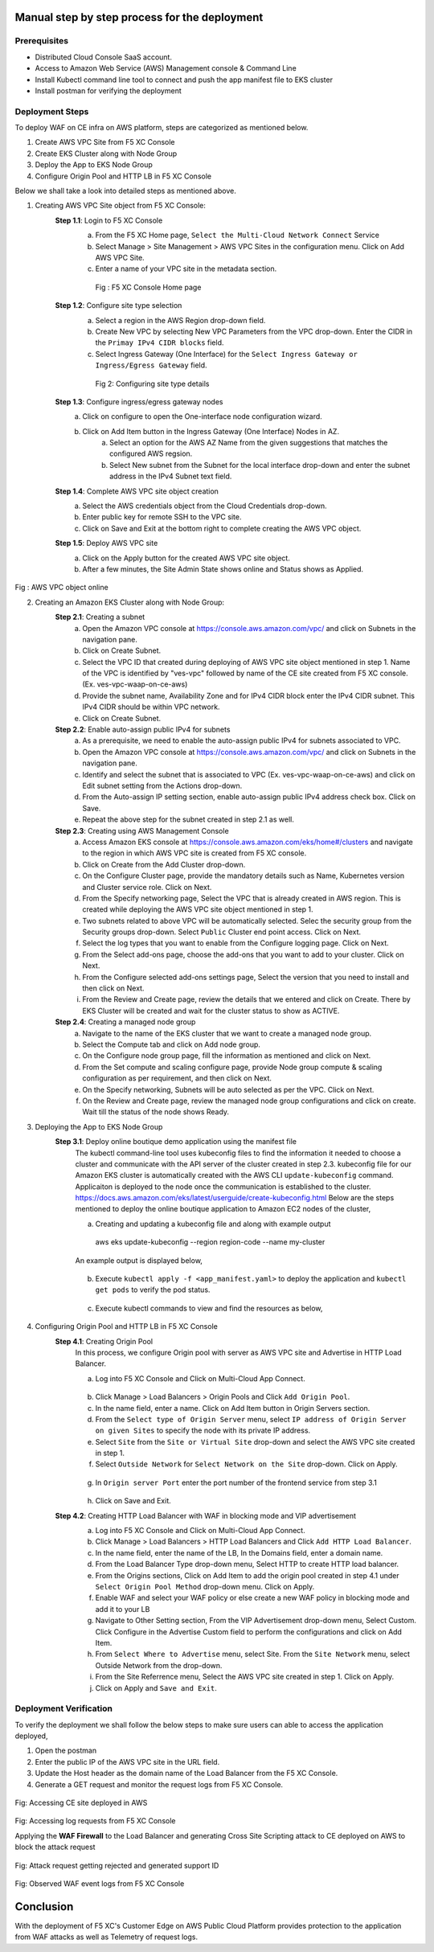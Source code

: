 Manual step by step process for the deployment
###############################################

Prerequisites
**************
- Distributed Cloud Console SaaS account.
- Access to Amazon Web Service (AWS) Management console & Command Line
- Install Kubectl command line tool to connect and push the app manifest file to EKS cluster
- Install postman for verifying the deployment

Deployment Steps
*****************
To deploy WAF on CE infra on AWS platform, steps are categorized as mentioned below.

1. Create AWS VPC Site from F5 XC Console
2. Create EKS Cluster along with Node Group
3. Deploy the App to EKS Node Group
4. Configure Origin Pool and HTTP LB in F5 XC Console

Below we shall take a look into detailed steps as mentioned above.

1.   Creating AWS VPC Site object from F5 XC Console:
      **Step 1.1**: Login to F5 XC Console
            a. From the F5 XC Home page, ``Select the Multi-Cloud Network Connect`` Service
            b. Select Manage > Site Management > AWS VPC Sites in the configuration menu. Click on Add AWS VPC Site.
            c. Enter a name of your VPC site in the metadata section.
             .. figure:: Assets/mcn-connect.jpg
             Fig : F5 XC Console Home page
      **Step 1.2**: Configure site type selection
            a. Select a region in the AWS Region drop-down field. 
            b. Create New VPC by selecting New VPC Parameters from the VPC drop-down. Enter the CIDR in the ``Primay IPv4 CIDR blocks`` field. 
            c. Select Ingress Gateway (One Interface) for the ``Select Ingress Gateway or Ingress/Egress Gateway`` field.
             .. figure:: Assets/waap-on-ce.jpg
             Fig 2: Configuring site type details
      **Step 1.3**: Configure ingress/egress gateway nodes
            a. Click on configure  to open the One-interface node configuration wizard.
            b. Click on Add Item button in the Ingress Gateway (One Interface) Nodes in AZ.
                 a. Select an option for the AWS AZ Name from the given suggestions that matches the configured AWS regsion.
                 b. Select New subnet from the Subnet for the local interface drop-down and enter the subnet address in the IPv4 Subnet text field.
      **Step 1.4**: Complete AWS VPC site object creation
            a. Select the AWS credentials object from the Cloud Credentials drop-down.
            b. Enter public key for remote SSH to the VPC site.
            c. Click on Save and Exit at the bottom right to complete creating the AWS VPC object.

      **Step 1.5**: Deploy AWS VPC site
            a. Click on the Apply button for the created AWS VPC site object.
            b. After a few minutes, the Site Admin State shows online and Status shows as Applied.


.. figure:: Assets/deploy-2.jpg
Fig : AWS VPC object online


2.     Creating an Amazon EKS Cluster along with Node Group:
        **Step 2.1**: Creating a subnet
               a. Open the Amazon VPC console at https://console.aws.amazon.com/vpc/ and click on Subnets in the navigation pane.
               b. Click on Create Subnet. 
               c. Select the VPC ID that created during deploying of AWS VPC site object mentioned in step 1. Name of the VPC is identified by "ves-vpc" followed by name of the CE site created from F5 XC console. (Ex. ves-vpc-waap-on-ce-aws)
               d. Provide the subnet name, Availability Zone and for IPv4 CIDR block enter the IPv4 CIDR subnet. This IPv4 CIDR should be within VPC network.
               e. Click on Create Subnet.
        **Step 2.2**: Enable auto-assign public IPv4 for subnets
               a. As a prerequisite, we need to enable the auto-assign public IPv4 for subnets associated to VPC.
               b.  Open the Amazon VPC console at https://console.aws.amazon.com/vpc/ and click on Subnets in the navigation pane.
               c. Identify and select the subnet that is associated to VPC (Ex. ves-vpc-waap-on-ce-aws) and click on Edit subnet setting from the Actions drop-down.
               d. From the Auto-assign IP setting section, enable auto-assign public IPv4 address check box. Click on Save.
               e. Repeat the above step for the subnet created in step 2.1 as well.
        **Step 2.3**: Creating using AWS Management Console
               a. Access Amazon EKS console at https://console.aws.amazon.com/eks/home#/clusters and navigate to the region in which AWS VPC site is created from F5 XC console.
               b. Click on Create from the Add Cluster drop-down.
               c. On the Configure Cluster page, provide the mandatory details such as Name, Kubernetes version and Cluster service role. Click on Next.
               d. From the Specify networking page, Select the VPC that is already created in AWS region. This is created while deploying the AWS VPC site object mentioned in step 1.
               e. Two subnets related to above VPC will be automatically selected. Selec the security group from the Security groups drop-down. Select ``Public`` Cluster end point access. Click on Next.
               f. Select the log types that you want to enable from the Configure logging page. Click on Next.
               g. From the Select add-ons page, choose the add-ons that you want to add to your cluster. Click on Next.
               h. From the Configure selected add-ons settings page, Select the version that you need to install and then click on Next.
               i. From the Review and Create page, review the details that we entered and click on Create. There by EKS Cluster will be created and wait for the cluster status to show as ACTIVE.
        **Step 2.4**: Creating a managed node group
               a. Navigate to the name of the EKS cluster that we want to create a managed node group.
               b. Select the Compute tab and click on Add node group.
               c. On the Configure node group page, fill the information as mentioned and click on Next.
               d. From the Set compute and scaling configure page, provide Node group compute & scaling configuration as per requirement, and then click on Next.
               e. On the Specify networking, Subnets will be auto selected as per the VPC. Click on Next.
               f. On the Review and Create page, review the managed node group configurations and click on create. Wait till the status of the node shows Ready.
3.     Deploying the App to EKS Node Group
        **Step 3.1**: Deploy online boutique demo application using the manifest file
               The kubectl command-line tool uses kubeconfig files to find the information it needed to choose a cluster and communicate with the API server of the cluster created in step 2.3. kubeconfig file for our Amazon EKS cluster is automatically created with the AWS CLI ``update-kubeconfig`` command. Applicaiton is deployed to the node once the communication is established to the cluster. https://docs.aws.amazon.com/eks/latest/userguide/create-kubeconfig.html
               Below are the steps mentioned to deploy the online boutique application to Amazon EC2 nodes of the cluster,
               
               a. Creating and updating a kubeconfig file and along with example output
                aws eks update-kubeconfig --region region-code --name my-cluster
               An example output is displayed below,

                .. figure:: Assets/create-update-kubeconfig.jpg
               b. Execute ``kubectl apply -f <app_manifest.yaml>`` to deploy the application and ``kubectl get pods`` to verify the pod status.

                .. figure:: Assets/pod-status.jpg
               c. Execute kubectl commands to view and find the resources as below,
                .. figure:: Assets/svc-wide-2.jpg
4.     Configuring Origin Pool and HTTP LB in F5 XC Console
        **Step 4.1**: Creating Origin Pool
               In this process, we configure Origin pool with server as AWS VPC site and Advertise in HTTP Load Balancer.

               a. Log into F5 XC Console and Click on Multi-Cloud App Connect.
                .. figure:: Assets/app-connect.jpg
               b. Click Manage > Load Balancers > Origin Pools and Click ``Add Origin Pool``.
               c. In the name field, enter a name. Click on Add Item button in Origin Servers section.
               d. From the ``Select type of Origin Server`` menu, select ``IP address of Origin Server on given Sites`` to specify the node with its private IP address.
               e. Select ``Site`` from the ``Site or Virtual Site`` drop-down and select the AWS VPC site created in step 1.
               f. Select ``Outside Network`` for ``Select Network on the Site`` drop-down. Click on Apply.
                .. figure:: Assets/origin-server.jpg
               g. In ``Origin server Port`` enter the port number of the frontend service from step 3.1
                .. figure:: Assets/origin-server-port.jpg
               h. Click on Save and Exit.
        **Step 4.2**: Creating HTTP Load Balancer with WAF in blocking mode and VIP advertisement
               a. Log into F5 XC Console and Click on Multi-Cloud App Connect.
               b. Click Manage > Load Balancers > HTTP Load Balancers and Click ``Add HTTP Load Balancer``.
               c. In the name field, enter the name of the LB, In the Domains field, enter a domain name.
               d. From the Load Balancer Type drop-down menu, Select HTTP to create HTTP load balancer.
               e. From the Origins sections, Click on Add Item to add the origin pool created in step 4.1 under ``Select Origin Pool Method`` drop-down menu. Click on Apply.
               f. Enable WAF and select your WAF policy or else create a new WAF policy in blocking mode and add it to your LB
               g. Navigate to Other Setting section, From the VIP Advertisement  drop-down menu, Select Custom. Click  Configure in the Advertise Custom field to perform the configurations and click on Add Item.
               h. From ``Select Where to Advertise`` menu, select Site. From the ``Site Network`` menu, select Outside Network from the drop-down.
               i. From the Site Referrence menu, Select the AWS VPC site created in step 1. Click on Apply.
               j. Click on Apply and ``Save and Exit``.

                .. figure:: ../azure/assets/waf.JPG

                .. figure:: Assets/lb.jpg

Deployment Verification
*************************
To verify the deployment we shall follow the below steps to make sure users can able to access the application deployed,

1. Open the postman
2. Enter the public IP of the AWS VPC site in the URL field.
3. Update the Host header as the domain name of the Load Balancer from the F5 XC Console.
4. Generate a GET request and monitor the request logs from F5 XC Console.

.. figure:: Assets/testing.jpg
Fig: Accessing CE site deployed in AWS

.. figure:: Assets/req_logs.jpg
Fig: Accessing log requests from F5 XC Console

Applying the **WAF Firewall** to the Load Balancer and generating Cross Site Scripting attack to CE deployed on AWS to block the attack request

.. figure:: Assets/attack-block.jpg
Fig: Attack request getting rejected and generated support ID

.. figure:: Assets/waf-xc-logs.jpg
Fig: Observed WAF event logs from F5 XC Console

Conclusion
############
With the deployment of F5 XC's Customer Edge on AWS Public Cloud Platform provides protection to the application from WAF attacks as well as Telemetry of request logs.
